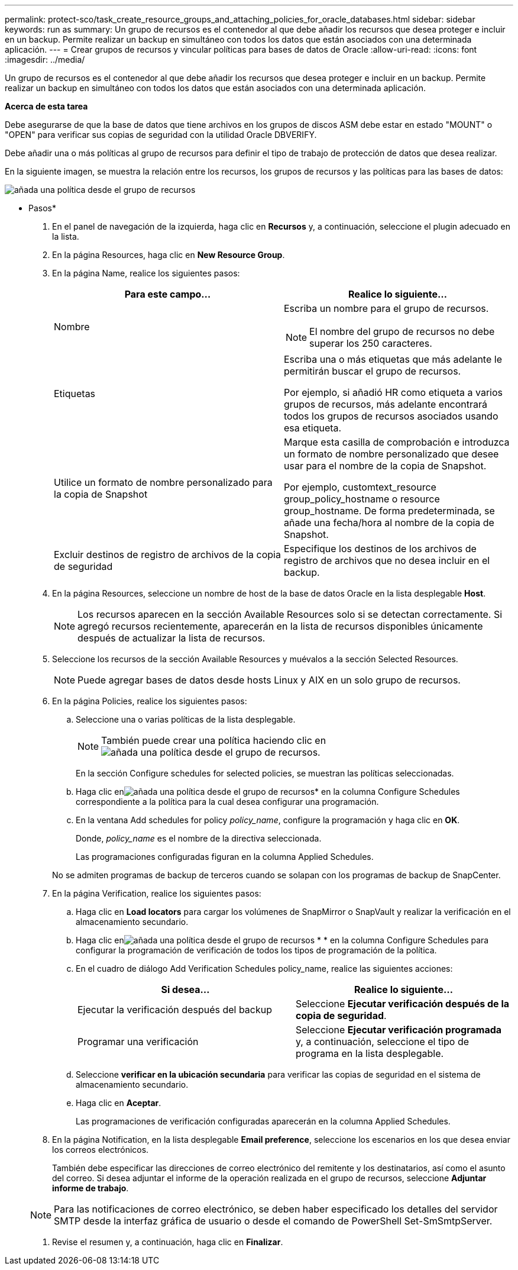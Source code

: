 ---
permalink: protect-sco/task_create_resource_groups_and_attaching_policies_for_oracle_databases.html 
sidebar: sidebar 
keywords: run as 
summary: Un grupo de recursos es el contenedor al que debe añadir los recursos que desea proteger e incluir en un backup. Permite realizar un backup en simultáneo con todos los datos que están asociados con una determinada aplicación. 
---
= Crear grupos de recursos y vincular políticas para bases de datos de Oracle
:allow-uri-read: 
:icons: font
:imagesdir: ../media/


[role="lead"]
Un grupo de recursos es el contenedor al que debe añadir los recursos que desea proteger e incluir en un backup. Permite realizar un backup en simultáneo con todos los datos que están asociados con una determinada aplicación.

*Acerca de esta tarea*

Debe asegurarse de que la base de datos que tiene archivos en los grupos de discos ASM debe estar en estado "MOUNT" o "OPEN" para verificar sus copias de seguridad con la utilidad Oracle DBVERIFY.

Debe añadir una o más políticas al grupo de recursos para definir el tipo de trabajo de protección de datos que desea realizar.

En la siguiente imagen, se muestra la relación entre los recursos, los grupos de recursos y las políticas para las bases de datos:

image::../media/sco_resourcegroup_policy.gif[añada una política desde el grupo de recursos]

* Pasos*

. En el panel de navegación de la izquierda, haga clic en *Recursos* y, a continuación, seleccione el plugin adecuado en la lista.
. En la página Resources, haga clic en *New Resource Group*.
. En la página Name, realice los siguientes pasos:
+
|===
| Para este campo... | Realice lo siguiente... 


 a| 
Nombre
 a| 
Escriba un nombre para el grupo de recursos.


NOTE: El nombre del grupo de recursos no debe superar los 250 caracteres.



 a| 
Etiquetas
 a| 
Escriba una o más etiquetas que más adelante le permitirán buscar el grupo de recursos.

Por ejemplo, si añadió HR como etiqueta a varios grupos de recursos, más adelante encontrará todos los grupos de recursos asociados usando esa etiqueta.



 a| 
Utilice un formato de nombre personalizado para la copia de Snapshot
 a| 
Marque esta casilla de comprobación e introduzca un formato de nombre personalizado que desee usar para el nombre de la copia de Snapshot.

Por ejemplo, customtext_resource group_policy_hostname o resource group_hostname. De forma predeterminada, se añade una fecha/hora al nombre de la copia de Snapshot.



 a| 
Excluir destinos de registro de archivos de la copia de seguridad
 a| 
Especifique los destinos de los archivos de registro de archivos que no desea incluir en el backup.

|===
. En la página Resources, seleccione un nombre de host de la base de datos Oracle en la lista desplegable *Host*.
+

NOTE: Los recursos aparecen en la sección Available Resources solo si se detectan correctamente. Si agregó recursos recientemente, aparecerán en la lista de recursos disponibles únicamente después de actualizar la lista de recursos.

. Seleccione los recursos de la sección Available Resources y muévalos a la sección Selected Resources.
+

NOTE: Puede agregar bases de datos desde hosts Linux y AIX en un solo grupo de recursos.

. En la página Policies, realice los siguientes pasos:
+
.. Seleccione una o varias políticas de la lista desplegable.
+

NOTE: También puede crear una política haciendo clic en image:../media/add_policy_from_resourcegroup.gif["añada una política desde el grupo de recursos"].

+
En la sección Configure schedules for selected policies, se muestran las políticas seleccionadas.

.. Haga clic enimage:../media/add_policy_from_resourcegroup.gif["añada una política desde el grupo de recursos"]* en la columna Configure Schedules correspondiente a la política para la cual desea configurar una programación.
.. En la ventana Add schedules for policy _policy_name_, configure la programación y haga clic en *OK*.
+
Donde, _policy_name_ es el nombre de la directiva seleccionada.

+
Las programaciones configuradas figuran en la columna Applied Schedules.



+
No se admiten programas de backup de terceros cuando se solapan con los programas de backup de SnapCenter.

. En la página Verification, realice los siguientes pasos:
+
.. Haga clic en *Load locators* para cargar los volúmenes de SnapMirror o SnapVault y realizar la verificación en el almacenamiento secundario.
.. Haga clic enimage:../media/add_policy_from_resourcegroup.gif["añada una política desde el grupo de recursos"] * * en la columna Configure Schedules para configurar la programación de verificación de todos los tipos de programación de la política.
.. En el cuadro de diálogo Add Verification Schedules policy_name, realice las siguientes acciones:
+
|===
| Si desea... | Realice lo siguiente... 


 a| 
Ejecutar la verificación después del backup
 a| 
Seleccione *Ejecutar verificación después de la copia de seguridad*.



 a| 
Programar una verificación
 a| 
Seleccione *Ejecutar verificación programada* y, a continuación, seleccione el tipo de programa en la lista desplegable.

|===
.. Seleccione *verificar en la ubicación secundaria* para verificar las copias de seguridad en el sistema de almacenamiento secundario.
.. Haga clic en *Aceptar*.
+
Las programaciones de verificación configuradas aparecerán en la columna Applied Schedules.



. En la página Notification, en la lista desplegable *Email preference*, seleccione los escenarios en los que desea enviar los correos electrónicos.
+
También debe especificar las direcciones de correo electrónico del remitente y los destinatarios, así como el asunto del correo. Si desea adjuntar el informe de la operación realizada en el grupo de recursos, seleccione *Adjuntar informe de trabajo*.

+

NOTE: Para las notificaciones de correo electrónico, se deben haber especificado los detalles del servidor SMTP desde la interfaz gráfica de usuario o desde el comando de PowerShell Set-SmSmtpServer.

. Revise el resumen y, a continuación, haga clic en *Finalizar*.

